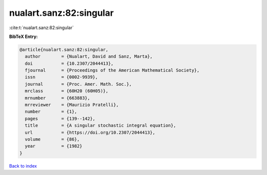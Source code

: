 nualart.sanz:82:singular
========================

:cite:t:`nualart.sanz:82:singular`

**BibTeX Entry:**

.. code-block:: bibtex

   @article{nualart.sanz:82:singular,
     author        = {Nualart, David and Sanz, Marta},
     doi           = {10.2307/2044413},
     fjournal      = {Proceedings of the American Mathematical Society},
     issn          = {0002-9939},
     journal       = {Proc. Amer. Math. Soc.},
     mrclass       = {60H20 (60H05)},
     mrnumber      = {663883},
     mrreviewer    = {Maurizio Pratelli},
     number        = {1},
     pages         = {139--142},
     title         = {A singular stochastic integral equation},
     url           = {https://doi.org/10.2307/2044413},
     volume        = {86},
     year          = {1982}
   }

`Back to index <../By-Cite-Keys.html>`_
